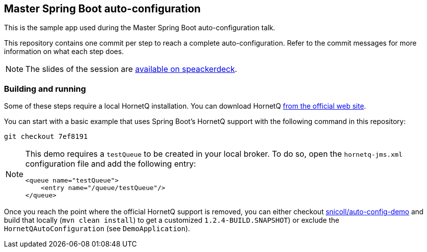 == Master Spring Boot auto-configuration

This is the sample app used during the Master Spring Boot auto-configuration talk.

This repository contains one commit per step to reach a complete auto-configuration. Refer to the commit messages for more information on what each step does.

NOTE: The slides of the session are https://speakerdeck.com/snicoll/master-spring-boot-auto-configuration[available on speackerdeck].

=== Building and running

Some of these steps require a local HornetQ installation. You can download HornetQ http://hornetq.jboss.org/downloads.html[from the official web site].

You can start with a basic example that uses Spring Boot's HornetQ support with the following command in this repository:

```
git checkout 7ef8191
```

[NOTE]
====
This demo requires a `testQueue` to be created in your local broker. To do so, open the `hornetq-jms.xml` configuration file and add the following entry:
```xml
<queue name="testQueue">
    <entry name="/queue/testQueue"/>
</queue>
```
====

Once you reach the point where the official HornetQ support is removed, you can either checkout https://github.com/snicoll/spring-boot/tree/auto-config-demo[snicoll/auto-config-demo] and build that locally (`mvn clean install`) to get a customized `1.2.4-BUILD.SNAPSHOT`) or exclude the `HornetQAutoConfiguration` (see `DemoApplication`).
